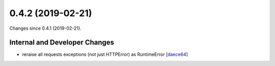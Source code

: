 
0.4.2 (2019-02-21)
###################

Changes since 0.4.1 (2019-02-21).

Internal and Developer Changes
$$$$$$$$$$$$$$$$$$$$$$$$$$$$$$$

* reraise all requests exceptions (not just HTTPError) as RuntimeError [`daece64 <https://github.com/biocommons/bioutils/commit/daece64>`_]
